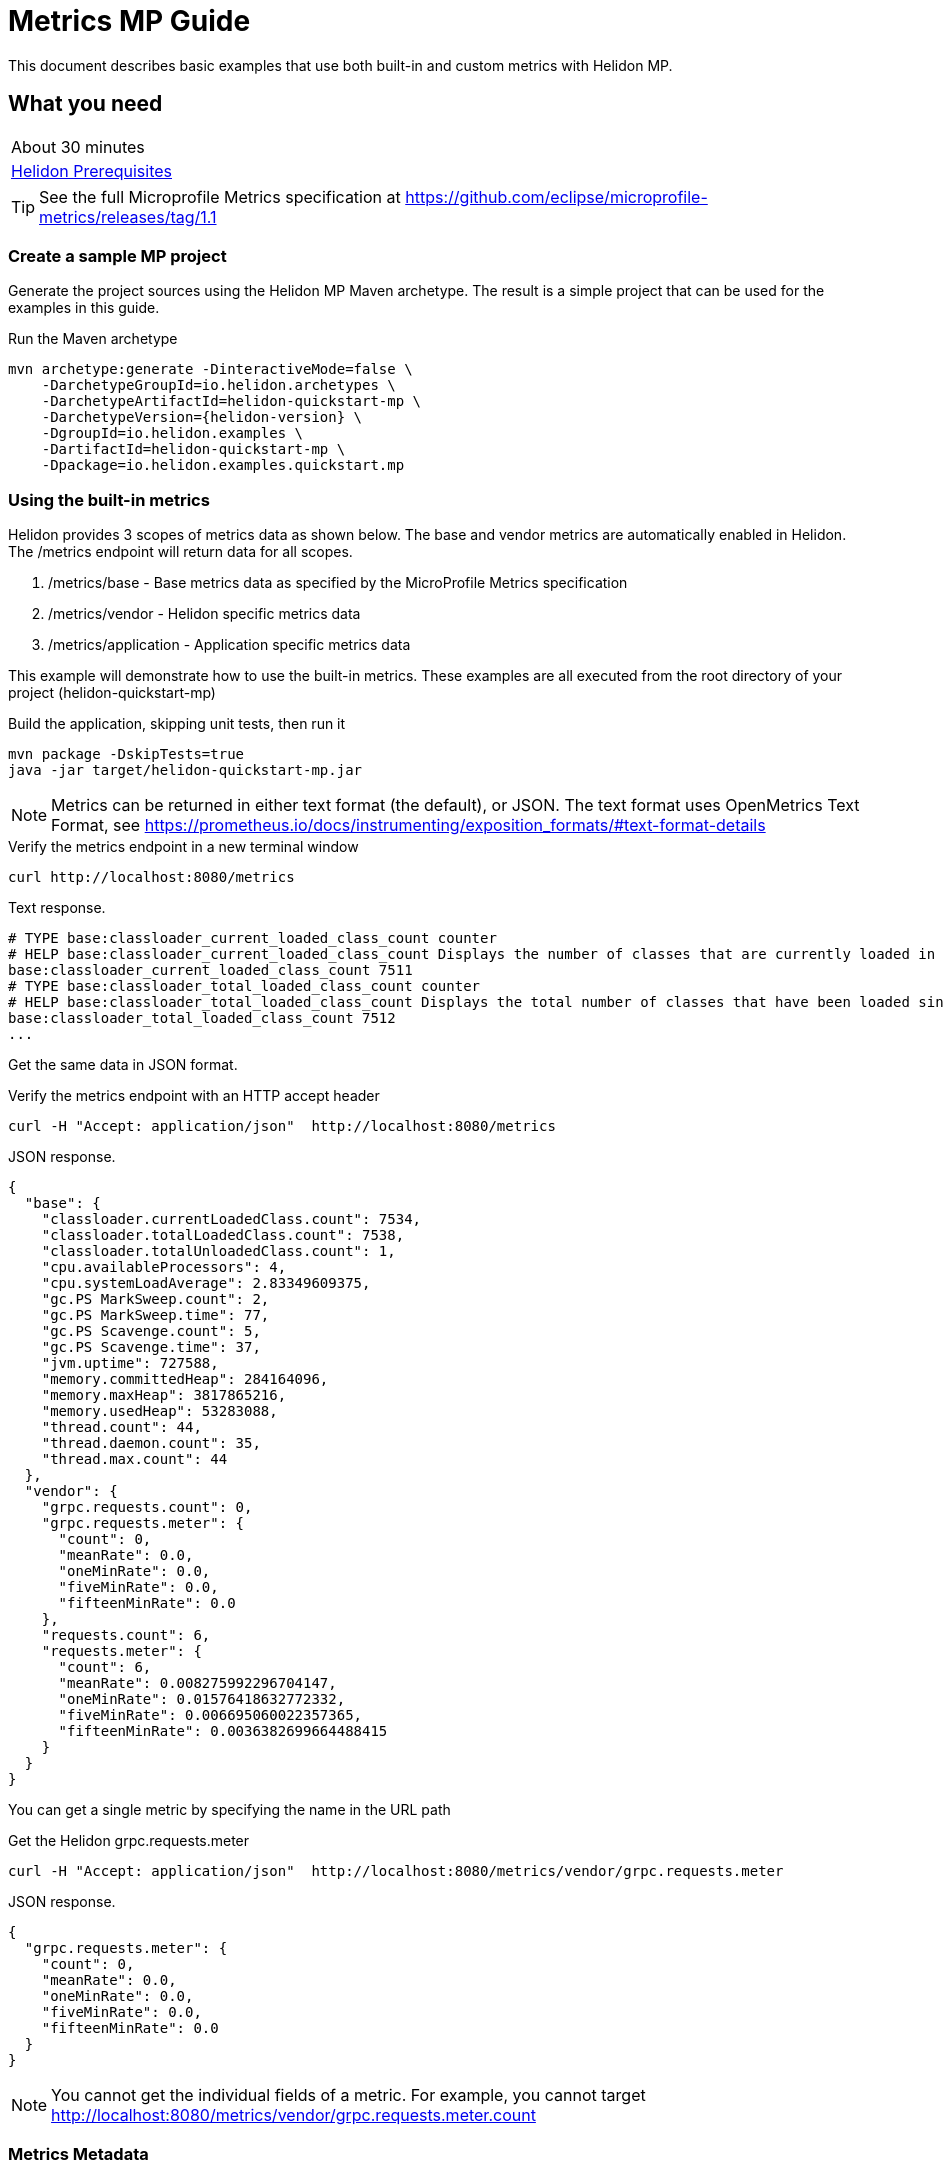 ///////////////////////////////////////////////////////////////////////////////

    Copyright (c) 2019 Oracle and/or its affiliates. All rights reserved.

    Licensed under the Apache License, Version 2.0 (the "License");
    you may not use this file except in compliance with the License.
    You may obtain a copy of the License at

        http://www.apache.org/licenses/LICENSE-2.0

    Unless required by applicable law or agreed to in writing, software
    distributed under the License is distributed on an "AS IS" BASIS,
    WITHOUT WARRANTIES OR CONDITIONS OF ANY KIND, either express or implied.
    See the License for the specific language governing permissions and
    limitations under the License.

///////////////////////////////////////////////////////////////////////////////

= Metrics  MP Guide
:description: Helidon metrics s
:keywords: helidon, metrics, metrics, 

This document describes basic examples that use both built-in and custom metrics with Helidon MP.

== What you need

[width=50%,role="flex, sm7"]
|===
|About 30 minutes
|<<about/03_prerequisites.adoc,Helidon Prerequisites>>
|===

TIP: See the full Microprofile Metrics specification at https://github.com/eclipse/microprofile-metrics/releases/tag/1.1

=== Create a sample MP project

Generate the project sources using the Helidon MP Maven archetype.
The result is a simple project that can be used for the examples in this guide.

[source,bash,subs="attributes+"]
.Run the Maven archetype
----
mvn archetype:generate -DinteractiveMode=false \
    -DarchetypeGroupId=io.helidon.archetypes \
    -DarchetypeArtifactId=helidon-quickstart-mp \
    -DarchetypeVersion={helidon-version} \
    -DgroupId=io.helidon.examples \
    -DartifactId=helidon-quickstart-mp \
    -Dpackage=io.helidon.examples.quickstart.mp
----

=== Using the built-in metrics

Helidon provides 3 scopes of metrics data as shown below. The base and vendor metrics are automatically enabled in Helidon.
The /metrics endpoint will return data for all scopes.

1. /metrics/base - Base metrics data as specified by the MicroProfile Metrics specification
2. /metrics/vendor - Helidon specific metrics data
3. /metrics/application - Application specific metrics data


This example will demonstrate how to use the built-in metrics.  These examples are all executed
from the root directory of your project (helidon-quickstart-mp)

[source,bash]
.Build the application, skipping unit tests, then run it
----
mvn package -DskipTests=true
java -jar target/helidon-quickstart-mp.jar
----

NOTE: Metrics can be returned in either text format (the default), or JSON.  The text format uses OpenMetrics Text Format,
see https://prometheus.io/docs/instrumenting/exposition_formats/#text-format-details

[source,bash]
.Verify the metrics endpoint in a new terminal window
----
curl http://localhost:8080/metrics
----

[source,text]
.Text response.
----
# TYPE base:classloader_current_loaded_class_count counter
# HELP base:classloader_current_loaded_class_count Displays the number of classes that are currently loaded in the Java virtual machine.
base:classloader_current_loaded_class_count 7511
# TYPE base:classloader_total_loaded_class_count counter
# HELP base:classloader_total_loaded_class_count Displays the total number of classes that have been loaded since the Java virtual machine has started execution.
base:classloader_total_loaded_class_count 7512
...
----

Get the same data in JSON format.

[source,bash]
.Verify the metrics endpoint with an HTTP accept header
----
curl -H "Accept: application/json"  http://localhost:8080/metrics
----

[source,json]
.JSON response.
----
{
  "base": {
    "classloader.currentLoadedClass.count": 7534,
    "classloader.totalLoadedClass.count": 7538,
    "classloader.totalUnloadedClass.count": 1,
    "cpu.availableProcessors": 4,
    "cpu.systemLoadAverage": 2.83349609375,
    "gc.PS MarkSweep.count": 2,
    "gc.PS MarkSweep.time": 77,
    "gc.PS Scavenge.count": 5,
    "gc.PS Scavenge.time": 37,
    "jvm.uptime": 727588,
    "memory.committedHeap": 284164096,
    "memory.maxHeap": 3817865216,
    "memory.usedHeap": 53283088,
    "thread.count": 44,
    "thread.daemon.count": 35,
    "thread.max.count": 44
  },
  "vendor": {
    "grpc.requests.count": 0,
    "grpc.requests.meter": {
      "count": 0,
      "meanRate": 0.0,
      "oneMinRate": 0.0,
      "fiveMinRate": 0.0,
      "fifteenMinRate": 0.0
    },
    "requests.count": 6,
    "requests.meter": {
      "count": 6,
      "meanRate": 0.008275992296704147,
      "oneMinRate": 0.01576418632772332,
      "fiveMinRate": 0.006695060022357365,
      "fifteenMinRate": 0.0036382699664488415
    }
  }
}
----

You can get a single metric by specifying the name in the URL path

[source,bash]
.Get the Helidon grpc.requests.meter
----
curl -H "Accept: application/json"  http://localhost:8080/metrics/vendor/grpc.requests.meter
----

[source,json]
.JSON response.
----
{
  "grpc.requests.meter": {
    "count": 0,
    "meanRate": 0.0,
    "oneMinRate": 0.0,
    "fiveMinRate": 0.0,
    "fifteenMinRate": 0.0
  }
}
----

NOTE: You cannot get the individual fields of a metric. For example, you cannot target http://localhost:8080/metrics/vendor/grpc.requests.meter.count

=== Metrics Metadata

Each metric has a associated metadata that describes:

1. name: The name of the metric.
2. units: The unit of the metric such as time (seconds, millisecond), size (bytes, megabytes), etc
3. type: The type of metric: counter, gauge, meter, histogram, timer, etc.

You can get the metadata for any scope, such as /metrics/base, as shown beloww:

[source,bash]
.Get the metrics metadata using HTTP OPTIONS method
----
 curl -X OPTIONS -H "Accept: application/json"  http://localhost:8080/metrics/base
----

[source,json]
.JSON response (truncated)
----
{
  "classloader.currentLoadedClass.count": {
    "unit": "none",
    "type": "counter",
    "description": "Displays the number of classes that are currently loaded in the Java virtual machine.",
    "displayName": "Current Loaded Class Count"
  },
...
  "jvm.uptime": {
    "unit": "milliseconds",
    "type": "gauge",
    "description": "Displays the start time of the Java virtual machine in milliseconds. This attribute displays the approximate time when the Java virtual machine started.",
    "displayName": "JVM Uptime"
  },
...
  "memory.usedHeap": {
    "unit": "bytes",
    "type": "gauge",
    "description": "Displays the amount of used heap memory in bytes.",
    "displayName": "Used Heap Memory"
  }
}
----


=== Application specific metrics data

You can create application specific metrics and integrate them with Helidon using the CDI.
To add a new metric, simply annotate the JAX-RS resource with one of the metric annotations. Metrics can
be injected at the class, method, and field levels.  This document when show examples of all three.

==== Method level metrics

The following example will demonstrate how to use the @Counted annotation to track the number of times
the /cards/birthday endpoint is called.

NOTE: You must set @Counted monotonic field to `true` to force the count to increment rather than decrement.

[source,java]
.Create a new class `GreetingCards' with the following:
----
package io.helidon.examples.quickstart.mp;

import java.util.Collections;
import javax.enterprise.context.RequestScoped;
import javax.json.Json;
import javax.json.JsonBuilderFactory;
import javax.json.JsonObject;
import javax.ws.rs.GET;
import javax.ws.rs.Path;
import javax.ws.rs.Produces;
import javax.ws.rs.core.MediaType;
import org.eclipse.microprofile.metrics.annotation.Counted;

@Path("/cards") // <1>
@RequestScoped // <2>
public class GreetingCards {

  private static final JsonBuilderFactory JSON = Json.createBuilderFactory(Collections.emptyMap());

  @Path("/birthday") // <3>
  @GET
  @Produces(MediaType.APPLICATION_JSON)
  @Counted(name = "birthday-cards", monotonic = true) // <4>
  public JsonObject birthday() throws InterruptedException {
    return createResponse("Here are some birthday cards ...");
  }

  private JsonObject createResponse(String msg) {
    return JSON.createObjectBuilder().add("message", msg + " response").build();
  }
}
----
<1> This class is annotated with `Path` which sets the path for this resource
as `/cards`
<2> The `RequestScoped` annotation defines that this bean is
request scoped.  The request scope is active only for the duration of
one web service invocation and it is destroyed at the end of that
invocation.
<3> The path for this method is `cards\birthday`
<4> The annotation @Counted will bind a counter metric to this method.  The counter is incremened each time the birthday method is called.
The `name` attribute is optional


[source,bash]
.Build and run the application, then invoke the application metrics endpoints below
----
curl http://localhost:8080/cards/birthday
curl http://localhost:8080/cards/birthday
curl http://localhost:8080/metrics/application
----

[source,json]
.JSON response:
----
{
  "io.helidon.examples.quickstart.mp.GreetingCards.birthday-cards": 2 // <1>
}
----
<1> The application metrics count will be 2, since you called the birthday endpoint twice.

Notice the counter is fully qualified.  You remove the package prefix by using the `absolute=true` field in the @Counted annotation

[source,java]
.Modify the @Counted annotation in `GreetingCards.java'
----
  @Counted(name = "birthday-cards", monotonic = true, absolute = true)
----

[source,bash]
.Build and run the application, then invoke the application metrics endpoints below
----
curl http://localhost:8080/cards/birthday
curl http://localhost:8080/metrics/application
----

[source,json]
.JSON response:
----
{
  "birthday-cards": 1 // <1>
}
----
<1> The application metrics count will use the short name, `birthday-cards`.

==== Class level metrics

You can collect metrics at the class level to aggregate data from all methods in that class using that same metric.
The following demo introduces a metric to count all card queries.


[source,java]
.Update the `GreetingCards` class with the following code:
----
package io.helidon.examples.quickstart.mp;

import java.util.Collections;
import javax.enterprise.context.RequestScoped;
import javax.json.Json;
import javax.json.JsonBuilderFactory;
import javax.json.JsonObject;
import javax.ws.rs.GET;
import javax.ws.rs.Path;
import javax.ws.rs.Produces;
import javax.ws.rs.core.MediaType;
import org.eclipse.microprofile.metrics.annotation.Counted;

@Path("/cards")
@RequestScoped
@Counted(name = "all-cards", monotonic = true, absolute = true) // <1>
public class GreetingCards {

  private static final JsonBuilderFactory JSON = Json.createBuilderFactory(Collections.emptyMap());

  @Path("/birthday")
  @GET
  @Produces(MediaType.APPLICATION_JSON)
  @Counted(name = "birthday-cards", monotonic = true, absolute = true)
  public JsonObject birthday() throws InterruptedException {
    return createResponse("Here are some birthday cards ...");
  }

  @Path("/holiday")
  @GET
  @Produces(MediaType.APPLICATION_JSON)
  @Counted(name = "holiday-cards", monotonic = true, absolute = true)
  public JsonObject holiday() throws InterruptedException {  // <2>
    return createResponse("Here are some holiday cards ...");
  }

  private JsonObject createResponse(String msg) {
    return JSON.createObjectBuilder().add("message", msg).build();
  }
}
----
<1> This class is annotated with `Counter` which agrregates data from all the method level counters
<2> Add a method with a counter metric to get holiday cards

[source,bash]
.Build and run the application, then invoke the application metrics endpoints below
----
curl http://localhost:8080/cards/birthday
curl http://localhost:8080/cards/holiday
curl http://localhost:8080/metrics/application
----

[source,json]
.JSON response from /metrics/application
----
{
  "birthday-cards": 1,
  "holiday-cards": 1,
  "io.helidon.examples.quickstart.mp.all-cards.GreetingCards": 2
}
----
<1> The all-cards count is a total of all the method level counter metrics.  Notice that the class level
name is fully qualified even though `absolute=true` was specified.

==== Field level metrics

Field level metrics can be injected into an object, but they need to be updated by the application code.  This
example shows how to use a field level counter metric to track cache hits.

[source,java]
.Update the `GreetingCards` class with the following code:
----
package io.helidon.examples.quickstart.mp;

import java.util.Collections;
import java.util.Random;
import javax.enterprise.context.RequestScoped;
import javax.inject.Inject;
import javax.json.Json;
import javax.json.JsonBuilderFactory;
import javax.json.JsonObject;
import javax.ws.rs.GET;
import javax.ws.rs.Path;
import javax.ws.rs.Produces;
import javax.ws.rs.core.MediaType;
import org.eclipse.microprofile.metrics.Counter;
import org.eclipse.microprofile.metrics.annotation.Counted;
import org.eclipse.microprofile.metrics.annotation.Metric;

@Path("/cards")
@RequestScoped
@Counted(name = "all-cards", monotonic = true)
public class GreetingCards {

  private static final JsonBuilderFactory JSON = Json.createBuilderFactory(Collections.emptyMap());

  @Inject
  @Metric(name = "cacheHits", absolute = true) // <1>
  private Counter cacheHits;

  @Path("/birthday")
  @GET
  @Produces(MediaType.APPLICATION_JSON)
  @Counted(name = "birthday-cards", monotonic = true, absolute = true)
  public JsonObject birthday() throws InterruptedException {
    checkCache(); // <2>
    return createResponse("Here are some birthday cards ...");
  }

  @Path("/holiday")
  @GET
  @Produces(MediaType.APPLICATION_JSON)
  @Counted(name = "holiday-cards", monotonic = true, absolute = true)
  public JsonObject holiday() throws InterruptedException { // <3>
    checkCache();
    return createResponse("Here are some holiday cards ...");
  }

  private JsonObject createResponse(String msg) {
    checkCache();
    return JSON.createObjectBuilder().add("message", msg).build();
  }

  private void checkCache() {
    if (new Random().nextInt(3) == 1) {
      cacheHits.inc(); // <3>
    }
  }
}
----
<1> A Counter metric field, `cacheHits`, is automatically injected by Helidon
<2> Call `checkCache()` to update the cache hits
<3> Randomly increment the `cacheHits` Counter.

[source,bash]
.Build and run the application, then invoke the application metrics endpoints below
----
curl http://localhost:8080/cards/birthday
curl http://localhost:8080/cards/birthday
curl http://localhost:8080/cards/birthday
curl http://localhost:8080/cards/holiday
curl http://localhost:8080/cards/holiday
curl http://localhost:8080/metrics/application
----

[source,json]
.JSON response from /metrics/application
----
{
  "birthday-cards": 3,
  "cacheHits": 2,  // <1>
  "holiday-cards": 2,
  "io.helidon.examples.quickstart.mp.all-cards.GreetingCards": 5
}
----
<1> The cache was hit 2 times out of 5 queries



==== Tagged metrics


=== Prometheus metrics data
